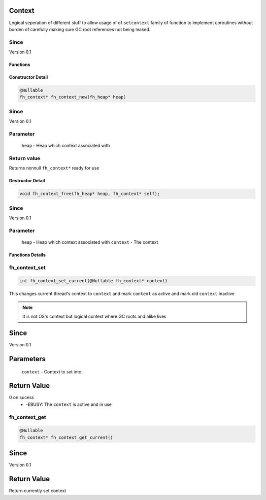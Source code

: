 Context
=======

Logical seperation of different stuff to allow usage of
of ``setcontext`` family of function to implement coroutines
without burden of carefully making sure GC root references
not being leaked.

Since
*****
Version 0.1

Functions
#########
+--------------+-----------------------------------------------+-------------------+
| Return value | Function                                      | Link              |
+==============+===============================================+===================+
| int          | fh_context_set_current(@Nullable fh_context* context) | `fh_context_set_current`_ |
+--------------+-----------------------------------------------+-------------------+
| fh_context*  | fh_context_get_current()                              | `fh_context_get_current`_ |
+--------------+-----------------------------------------------+-------------------+

Constructor Detail
##################
.. code-block:: c

   @Nullable
   fh_context* fh_context_new(fh_heap* heap)

Since
*****
Version 0.1

Parameter
*********
  ``heap`` - Heap which context associated with

Return value
************
Returns nonnull ``fh_context*`` ready for use

Destructor Detail
#################
.. code-block:: c

   void fh_context_free(fh_heap* heap, fh_context* self);

Since
*****
Version 0.1

Parameter
*********
  ``heap`` - Heap which context associated with
  ``context`` - The context


Functions Details
#################

fh_context_set
**************
.. code-block:: c

   int fh_context_set_current(@Nullable fh_context* context)

This changes current thread's context to ``context`` and
mark ``context`` as active and mark old ``context`` inactive

.. note::
   It is not OS's context but logical context where GC roots
   and alike lives

Since
=====
Version 0.1

Parameters
==========
  ``context`` - Context to set into

Return Value
============
0 on sucess
 * -EBUSY: The ``context`` is active and in use


fh_context_get
**************
.. code-block:: c

   @Nullable
   fh_context* fh_context_get_current()

Since
=====
Version 0.1

Return Value
============
Return currently set context
